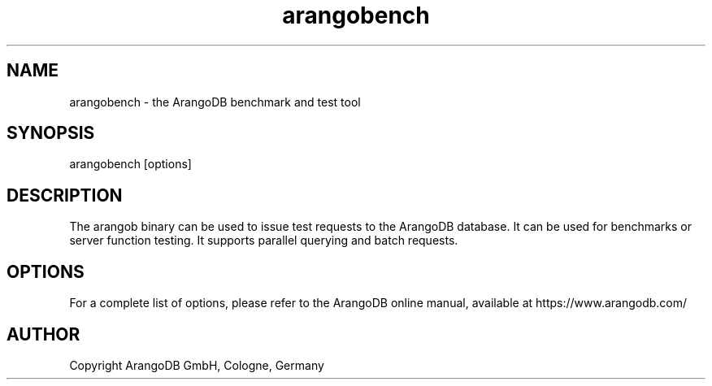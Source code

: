 .TH arangobench 1 "3.3.2" "ArangoDB" "ArangoDB"
.SH NAME
arangobench - the ArangoDB benchmark and test tool
.SH SYNOPSIS
arangobench [options]
.SH DESCRIPTION
The arangob binary can be used to issue test requests to the 
ArangoDB database. It can be used for benchmarks or server function
testing. It supports parallel querying and batch requests.
.SH OPTIONS
For a complete list of options, please refer to the ArangoDB
online manual, available at https://www.arangodb.com/

.SH AUTHOR
Copyright ArangoDB GmbH, Cologne, Germany


